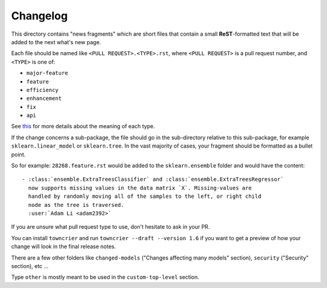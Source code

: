 Changelog
=========

This directory contains "news fragments" which are short files that contain a
small **ReST**-formatted text that will be added to the next what's new page.

Each file should be named like ``<PULL REQUEST>.<TYPE>.rst``, where
``<PULL REQUEST>`` is a pull request number, and ``<TYPE>`` is one of:

* ``major-feature``
* ``feature``
* ``efficiency``
* ``enhancement``
* ``fix``
* ``api``

See `this
<https://github.com/scikit-learn/scikit-learn/blob/main/doc/whats_new/changelog_legend.inc>`_
for more details about the meaning of each type.

If the change concerns a sub-package, the file should go in the sub-directory
relative to this sub-package, for example ``sklearn.linear_model`` or
``sklearn.tree``. In the vast majority of cases, your fragment should be
formatted as a bullet point.

So for example: ``28268.feature.rst`` would be added to the
``sklearn.ensemble`` folder and would have the content::

    - :class:`ensemble.ExtraTreesClassifier` and :class:`ensemble.ExtraTreesRegressor`
      now supports missing values in the data matrix `X`. Missing-values are
      handled by randomly moving all of the samples to the left, or right child
      node as the tree is traversed.
      :user:`Adam Li <adam2392>`

If you are unsure what pull request type to use, don't hesitate to ask in your
PR.

You can install ``towncrier`` and run ``towncrier --draft --version 1.6``
if you want to get a preview of how your change will look in the final release
notes.

There are a few other folders like ``changed-models`` ("Changes affecting many models" section), ``security``
("Security" section), etc ...

Type ``other`` is mostly meant to be used in the ``custom-top-level`` section.
